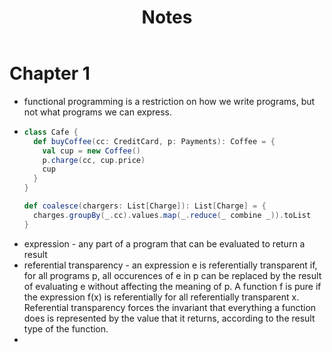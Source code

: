 #+TITLE: Notes
* Chapter 1
+ functional programming is a restriction on how we write programs, but not what programs we can express.
+
    #+begin_src scala
  class Cafe {
    def buyCoffee(cc: CreditCard, p: Payments): Coffee = {
      val cup = new Coffee()
      p.charge(cc, cup.price)
      cup
    }
  }
    #+end_src
    #+begin_src scala
  def coalesce(chargers: List[Charge]): List[Charge] = {
    charges.groupBy(_.cc).values.map(_.reduce(_ combine _)).toList
  }
    #+end_src
+ expression - any part of a program that can be evaluated to return a result
+ referential transparency - an expression e is referentially transparent if, for all programs p, all occurences of e in p can be replaced by the result of evaluating e without affecting the meaning of p. A function f is pure if the expression f(x) is referentially for all referentially transparent x. Referential transparency forces the invariant that everything a function does is represented by the value that it returns, according to the result type of the function.
+
